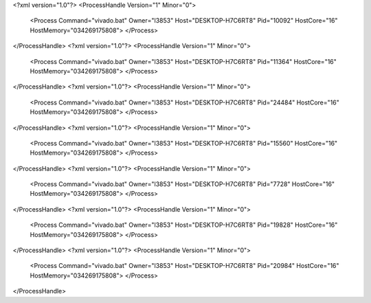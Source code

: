 <?xml version="1.0"?>
<ProcessHandle Version="1" Minor="0">
    <Process Command="vivado.bat" Owner="l3853" Host="DESKTOP-H7C6RT8" Pid="10092" HostCore="16" HostMemory="034269175808">
    </Process>
</ProcessHandle>
<?xml version="1.0"?>
<ProcessHandle Version="1" Minor="0">
    <Process Command="vivado.bat" Owner="l3853" Host="DESKTOP-H7C6RT8" Pid="11364" HostCore="16" HostMemory="034269175808">
    </Process>
</ProcessHandle>
<?xml version="1.0"?>
<ProcessHandle Version="1" Minor="0">
    <Process Command="vivado.bat" Owner="l3853" Host="DESKTOP-H7C6RT8" Pid="24484" HostCore="16" HostMemory="034269175808">
    </Process>
</ProcessHandle>
<?xml version="1.0"?>
<ProcessHandle Version="1" Minor="0">
    <Process Command="vivado.bat" Owner="l3853" Host="DESKTOP-H7C6RT8" Pid="15560" HostCore="16" HostMemory="034269175808">
    </Process>
</ProcessHandle>
<?xml version="1.0"?>
<ProcessHandle Version="1" Minor="0">
    <Process Command="vivado.bat" Owner="l3853" Host="DESKTOP-H7C6RT8" Pid="7728" HostCore="16" HostMemory="034269175808">
    </Process>
</ProcessHandle>
<?xml version="1.0"?>
<ProcessHandle Version="1" Minor="0">
    <Process Command="vivado.bat" Owner="l3853" Host="DESKTOP-H7C6RT8" Pid="19828" HostCore="16" HostMemory="034269175808">
    </Process>
</ProcessHandle>
<?xml version="1.0"?>
<ProcessHandle Version="1" Minor="0">
    <Process Command="vivado.bat" Owner="l3853" Host="DESKTOP-H7C6RT8" Pid="20984" HostCore="16" HostMemory="034269175808">
    </Process>
</ProcessHandle>
